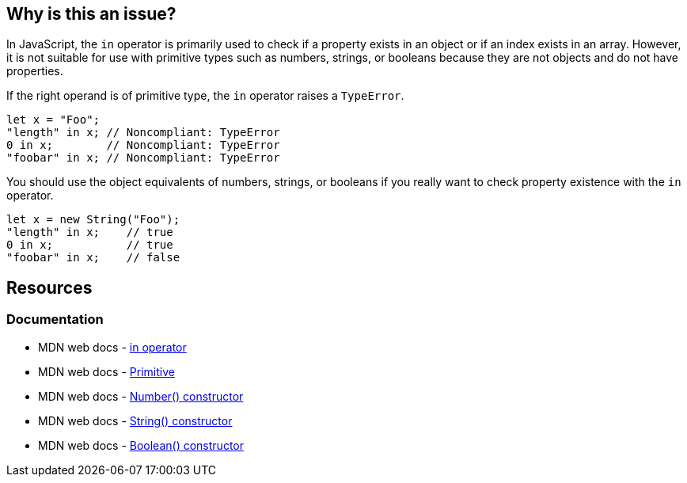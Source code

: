 == Why is this an issue?

In JavaScript, the ``++in++`` operator is primarily used to check if a property exists in an object or if an index exists in an array. However, it is not suitable for use with primitive types such as numbers, strings, or booleans because they are not objects and do not have properties.

If the right operand is of primitive type, the ``++in++`` operator raises a ``++TypeError++``.

[source,javascript,diff-id=1,diff-type=noncompliant]
----
let x = "Foo";
"length" in x; // Noncompliant: TypeError
0 in x;        // Noncompliant: TypeError
"foobar" in x; // Noncompliant: TypeError
----

You should use the object equivalents of numbers, strings, or booleans if you really want to check property existence with the ``++in++`` operator.

[source,javascript,diff-id=1,diff-type=compliant]
----
let x = new String("Foo");
"length" in x;    // true
0 in x;           // true
"foobar" in x;    // false
----

== Resources
=== Documentation

* MDN web docs - https://developer.mozilla.org/en-US/docs/Web/JavaScript/Reference/Operators/in[in operator]
* MDN web docs - https://developer.mozilla.org/en-US/docs/Glossary/Primitive[Primitive]
* MDN web docs - https://developer.mozilla.org/en-US/docs/Web/JavaScript/Reference/Global_Objects/Number/Number[Number() constructor]
* MDN web docs - https://developer.mozilla.org/en-US/docs/Web/JavaScript/Reference/Global_Objects/String/String[String() constructor]
* MDN web docs - https://developer.mozilla.org/en-US/docs/Web/JavaScript/Reference/Global_Objects/Boolean/Boolean[Boolean() constructor]

ifdef::env-github,rspecator-view[]

'''
== Implementation Specification
(visible only on this page)

=== Message

TypeError can be thrown as this operand might have primitive type.


=== Highlighting

Primary: The right operand.

Secondary: the operator.


endif::env-github,rspecator-view[]
